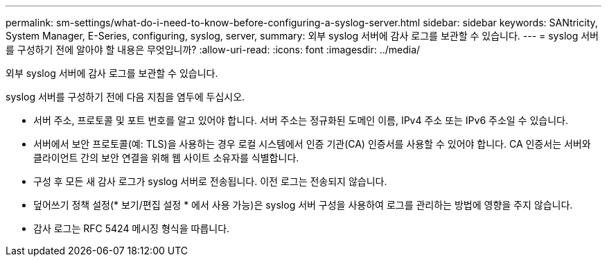 ---
permalink: sm-settings/what-do-i-need-to-know-before-configuring-a-syslog-server.html 
sidebar: sidebar 
keywords: SANtricity, System Manager, E-Series, configuring, syslog, server, 
summary: 외부 syslog 서버에 감사 로그를 보관할 수 있습니다. 
---
= syslog 서버를 구성하기 전에 알아야 할 내용은 무엇입니까?
:allow-uri-read: 
:icons: font
:imagesdir: ../media/


[role="lead"]
외부 syslog 서버에 감사 로그를 보관할 수 있습니다.

syslog 서버를 구성하기 전에 다음 지침을 염두에 두십시오.

* 서버 주소, 프로토콜 및 포트 번호를 알고 있어야 합니다. 서버 주소는 정규화된 도메인 이름, IPv4 주소 또는 IPv6 주소일 수 있습니다.
* 서버에서 보안 프로토콜(예: TLS)을 사용하는 경우 로컬 시스템에서 인증 기관(CA) 인증서를 사용할 수 있어야 합니다. CA 인증서는 서버와 클라이언트 간의 보안 연결을 위해 웹 사이트 소유자를 식별합니다.
* 구성 후 모든 새 감사 로그가 syslog 서버로 전송됩니다. 이전 로그는 전송되지 않습니다.
* 덮어쓰기 정책 설정(* 보기/편집 설정 * 에서 사용 가능)은 syslog 서버 구성을 사용하여 로그를 관리하는 방법에 영향을 주지 않습니다.
* 감사 로그는 RFC 5424 메시징 형식을 따릅니다.

